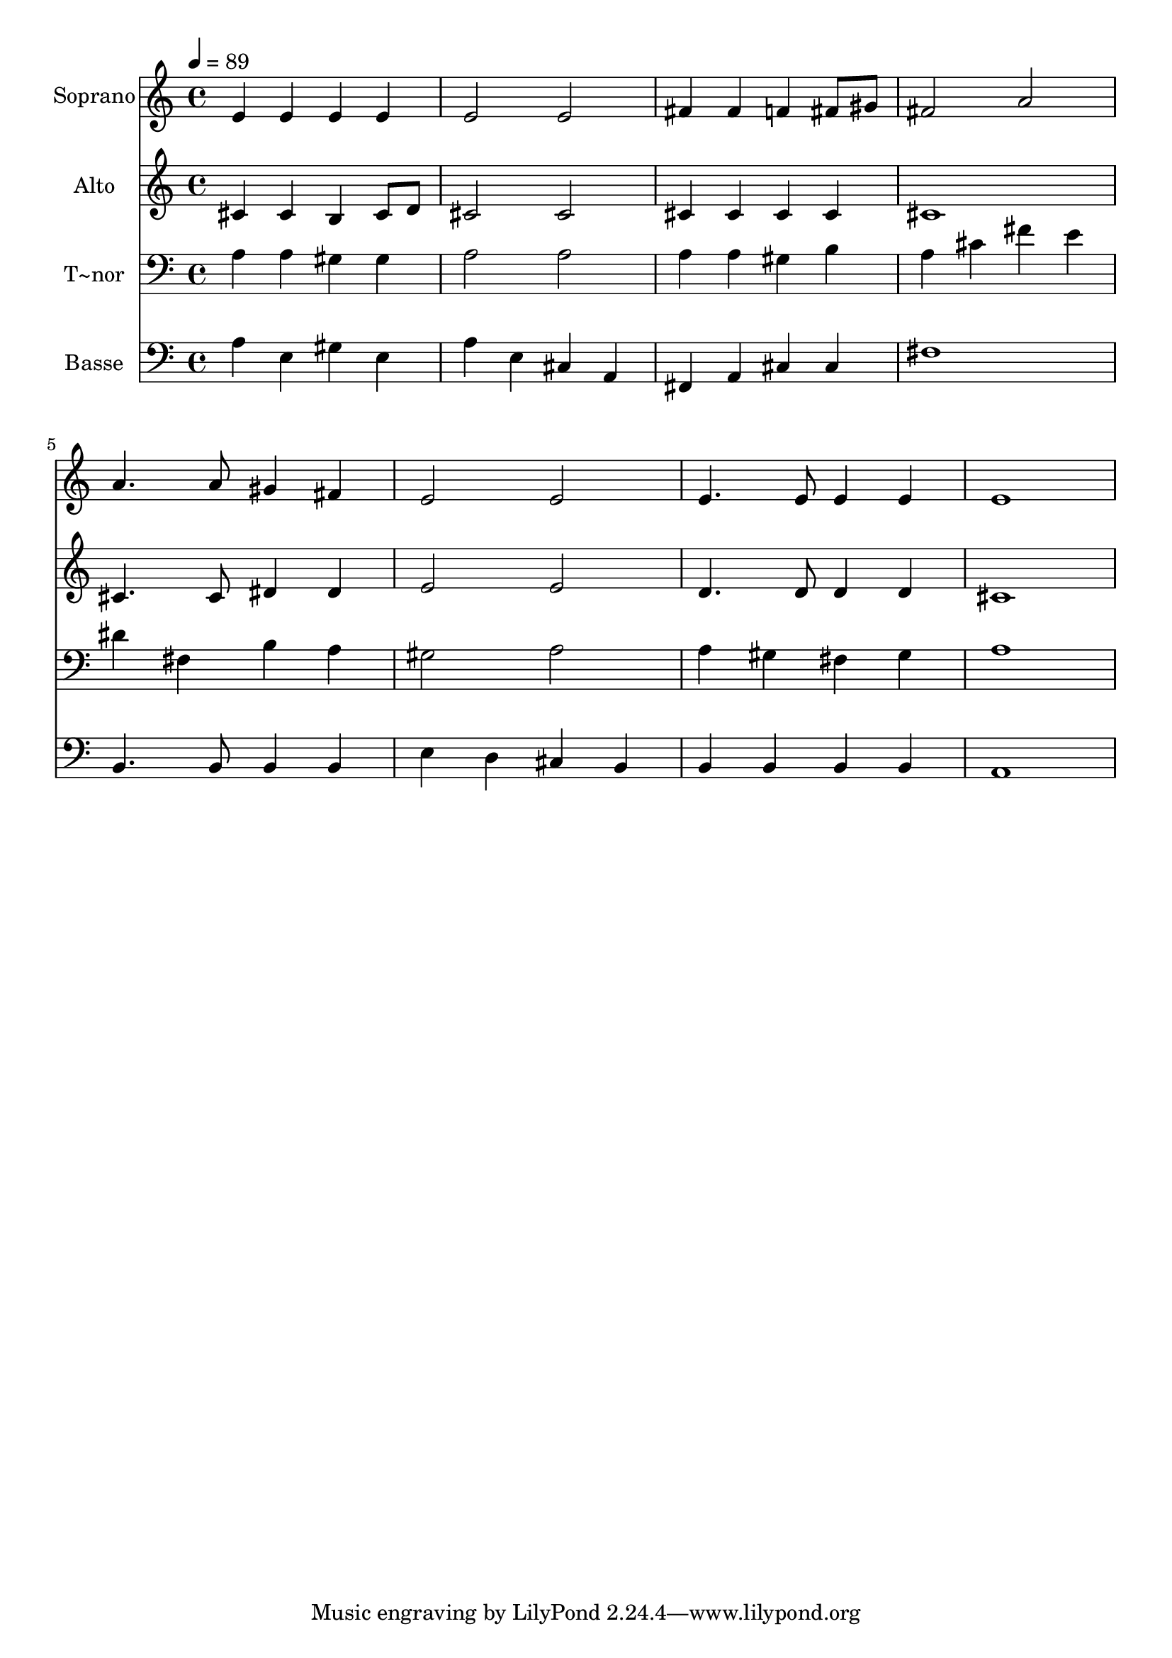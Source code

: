 % Lily was here -- automatically converted by /usr/bin/midi2ly from 52.mid
\version "2.14.0"

\layout {
  \context {
    \Voice
    \remove "Note_heads_engraver"
    \consists "Completion_heads_engraver"
    \remove "Rest_engraver"
    \consists "Completion_rest_engraver"
  }
}

trackAchannelA = {
  
  \time 4/4 
  
  \tempo 4 = 89 
  
}

trackA = <<
  \context Voice = voiceA \trackAchannelA
>>


trackBchannelA = {
  
  \set Staff.instrumentName = "Soprano"
  
}

trackBchannelB = \relative c {
  e'4 e e e 
  | % 2
  e2 e 
  | % 3
  fis4 fis f fis8 gis 
  | % 4
  fis2 a 
  | % 5
  a4. a8 gis4 fis 
  | % 6
  e2 e 
  | % 7
  e4. e8 e4 e 
  | % 8
  e1 
  | % 9
  
}

trackB = <<
  \context Voice = voiceA \trackBchannelA
  \context Voice = voiceB \trackBchannelB
>>


trackCchannelA = {
  
  \set Staff.instrumentName = "Alto"
  
}

trackCchannelC = \relative c {
  cis'4 cis b cis8 d 
  | % 2
  cis2 cis 
  | % 3
  cis4 cis cis cis 
  | % 4
  cis1 
  | % 5
  cis4. cis8 dis4 dis 
  | % 6
  e2 e 
  | % 7
  d4. d8 d4 d 
  | % 8
  cis1 
  | % 9
  
}

trackC = <<
  \context Voice = voiceA \trackCchannelA
  \context Voice = voiceB \trackCchannelC
>>


trackDchannelA = {
  
  \set Staff.instrumentName = "T~nor"
  
}

trackDchannelC = \relative c {
  a'4 a gis gis 
  | % 2
  a2 a 
  | % 3
  a4 a gis b 
  | % 4
  a cis fis e 
  | % 5
  dis fis, b a 
  | % 6
  gis2 a 
  | % 7
  a4 gis fis gis 
  | % 8
  a1 
  | % 9
  
}

trackD = <<

  \clef bass
  
  \context Voice = voiceA \trackDchannelA
  \context Voice = voiceB \trackDchannelC
>>


trackEchannelA = {
  
  \set Staff.instrumentName = "Basse"
  
}

trackEchannelC = \relative c {
  a'4 e gis e 
  | % 2
  a e cis a 
  | % 3
  fis a cis cis 
  | % 4
  fis1 
  | % 5
  b,4. b8 b4 b 
  | % 6
  e d cis b 
  | % 7
  b b b b 
  | % 8
  a1 
  | % 9
  
}

trackE = <<

  \clef bass
  
  \context Voice = voiceA \trackEchannelA
  \context Voice = voiceB \trackEchannelC
>>


\score {
  <<
    \context Staff=trackB \trackA
    \context Staff=trackB \trackB
    \context Staff=trackC \trackA
    \context Staff=trackC \trackC
    \context Staff=trackD \trackA
    \context Staff=trackD \trackD
    \context Staff=trackE \trackA
    \context Staff=trackE \trackE
  >>
  \layout {}
  \midi {}
}
